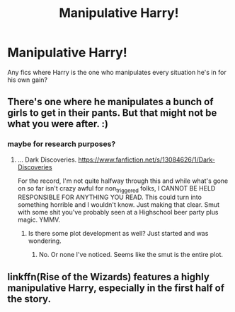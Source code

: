 #+TITLE: Manipulative Harry!

* Manipulative Harry!
:PROPERTIES:
:Author: Ykomat9
:Score: 25
:DateUnix: 1618921320.0
:DateShort: 2021-Apr-20
:FlairText: Request
:END:
Any fics where Harry is the one who manipulates every situation he's in for his own gain?


** There's one where he manipulates a bunch of girls to get in their pants. But that might not be what you were after. :)
:PROPERTIES:
:Author: r-Sam
:Score: 5
:DateUnix: 1618937637.0
:DateShort: 2021-Apr-20
:END:

*** maybe for research purposes?
:PROPERTIES:
:Author: Pavic412
:Score: 7
:DateUnix: 1618939356.0
:DateShort: 2021-Apr-20
:END:

**** ... Dark Discoveries. [[https://www.fanfiction.net/s/13084626/1/Dark-Discoveries]]

For the record, I'm not quite halfway through this and while what's gone on so far isn't crazy awful for non_triggered folks, I CANNOT BE HELD RESPONSIBLE FOR ANYTHING YOU READ. This could turn into something horrible and I wouldn't know. Just making that clear. Smut with some shit you've probably seen at a Highschool beer party plus magic. YMMV.
:PROPERTIES:
:Author: r-Sam
:Score: 1
:DateUnix: 1618973522.0
:DateShort: 2021-Apr-21
:END:

***** Is there some plot development as well? Just started and was wondering.
:PROPERTIES:
:Author: Pavic412
:Score: 1
:DateUnix: 1619024977.0
:DateShort: 2021-Apr-21
:END:

****** No. Or none I've noticed. Seems like the smut is the entire plot.
:PROPERTIES:
:Author: r-Sam
:Score: 1
:DateUnix: 1619029326.0
:DateShort: 2021-Apr-21
:END:


** linkffn(Rise of the Wizards) features a highly manipulative Harry, especially in the first half of the story.
:PROPERTIES:
:Author: Gatalicious
:Score: 3
:DateUnix: 1618929954.0
:DateShort: 2021-Apr-20
:END:
